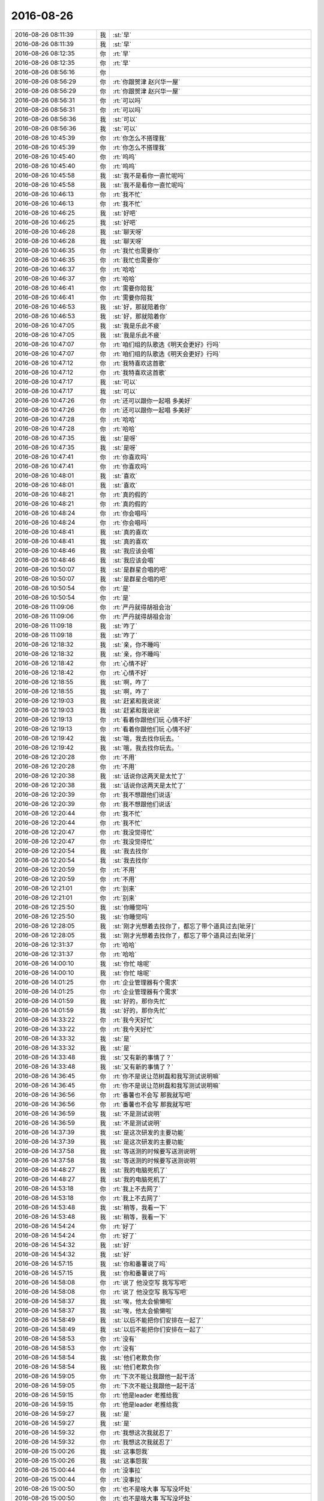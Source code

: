 2016-08-26
-------------

.. list-table::
   :widths: 25, 1, 60

   * - 2016-08-26 08:11:39
     - 我
     - :st:`早`
   * - 2016-08-26 08:11:39
     - 我
     - :st:`早`
   * - 2016-08-26 08:12:35
     - 你
     - :rt:`早`
   * - 2016-08-26 08:12:35
     - 你
     - :rt:`早`
   * - 2016-08-26 08:56:16
     - 你
     - .. image:: /images/144039.jpg
          :width: 100px
   * - 2016-08-26 08:56:29
     - 你
     - :rt:`你跟贺津 赵兴华一屋`
   * - 2016-08-26 08:56:29
     - 你
     - :rt:`你跟贺津 赵兴华一屋`
   * - 2016-08-26 08:56:31
     - 你
     - :rt:`可以吗`
   * - 2016-08-26 08:56:31
     - 你
     - :rt:`可以吗`
   * - 2016-08-26 08:56:36
     - 我
     - :st:`可以`
   * - 2016-08-26 08:56:36
     - 我
     - :st:`可以`
   * - 2016-08-26 10:45:39
     - 你
     - :rt:`你怎么不搭理我`
   * - 2016-08-26 10:45:39
     - 你
     - :rt:`你怎么不搭理我`
   * - 2016-08-26 10:45:40
     - 你
     - :rt:`呜呜`
   * - 2016-08-26 10:45:40
     - 你
     - :rt:`呜呜`
   * - 2016-08-26 10:45:58
     - 我
     - :st:`我不是看你一直忙呢吗`
   * - 2016-08-26 10:45:58
     - 我
     - :st:`我不是看你一直忙呢吗`
   * - 2016-08-26 10:46:13
     - 你
     - :rt:`我不忙`
   * - 2016-08-26 10:46:13
     - 你
     - :rt:`我不忙`
   * - 2016-08-26 10:46:25
     - 我
     - :st:`好吧`
   * - 2016-08-26 10:46:25
     - 我
     - :st:`好吧`
   * - 2016-08-26 10:46:28
     - 我
     - :st:`聊天呀`
   * - 2016-08-26 10:46:28
     - 我
     - :st:`聊天呀`
   * - 2016-08-26 10:46:35
     - 你
     - :rt:`我忙也需要你`
   * - 2016-08-26 10:46:35
     - 你
     - :rt:`我忙也需要你`
   * - 2016-08-26 10:46:37
     - 你
     - :rt:`哈哈`
   * - 2016-08-26 10:46:37
     - 你
     - :rt:`哈哈`
   * - 2016-08-26 10:46:41
     - 你
     - :rt:`需要你陪我`
   * - 2016-08-26 10:46:41
     - 你
     - :rt:`需要你陪我`
   * - 2016-08-26 10:46:53
     - 我
     - :st:`好，那就陪着你`
   * - 2016-08-26 10:46:53
     - 我
     - :st:`好，那就陪着你`
   * - 2016-08-26 10:47:05
     - 我
     - :st:`我是乐此不疲`
   * - 2016-08-26 10:47:05
     - 我
     - :st:`我是乐此不疲`
   * - 2016-08-26 10:47:07
     - 你
     - :rt:`咱们组的队歌选《明天会更好》行吗`
   * - 2016-08-26 10:47:07
     - 你
     - :rt:`咱们组的队歌选《明天会更好》行吗`
   * - 2016-08-26 10:47:12
     - 你
     - :rt:`我特喜欢这首歌`
   * - 2016-08-26 10:47:12
     - 你
     - :rt:`我特喜欢这首歌`
   * - 2016-08-26 10:47:17
     - 我
     - :st:`可以`
   * - 2016-08-26 10:47:17
     - 我
     - :st:`可以`
   * - 2016-08-26 10:47:26
     - 你
     - :rt:`还可以跟你一起唱  多美好`
   * - 2016-08-26 10:47:26
     - 你
     - :rt:`还可以跟你一起唱  多美好`
   * - 2016-08-26 10:47:28
     - 你
     - :rt:`哈哈`
   * - 2016-08-26 10:47:28
     - 你
     - :rt:`哈哈`
   * - 2016-08-26 10:47:35
     - 我
     - :st:`是呀`
   * - 2016-08-26 10:47:35
     - 我
     - :st:`是呀`
   * - 2016-08-26 10:47:41
     - 你
     - :rt:`你喜欢吗`
   * - 2016-08-26 10:47:41
     - 你
     - :rt:`你喜欢吗`
   * - 2016-08-26 10:48:01
     - 我
     - :st:`喜欢`
   * - 2016-08-26 10:48:01
     - 我
     - :st:`喜欢`
   * - 2016-08-26 10:48:21
     - 你
     - :rt:`真的假的`
   * - 2016-08-26 10:48:21
     - 你
     - :rt:`真的假的`
   * - 2016-08-26 10:48:24
     - 你
     - :rt:`你会唱吗`
   * - 2016-08-26 10:48:24
     - 你
     - :rt:`你会唱吗`
   * - 2016-08-26 10:48:41
     - 我
     - :st:`真的喜欢`
   * - 2016-08-26 10:48:41
     - 我
     - :st:`真的喜欢`
   * - 2016-08-26 10:48:46
     - 我
     - :st:`我应该会唱`
   * - 2016-08-26 10:48:46
     - 我
     - :st:`我应该会唱`
   * - 2016-08-26 10:50:07
     - 我
     - :st:`是群星合唱的吧`
   * - 2016-08-26 10:50:07
     - 我
     - :st:`是群星合唱的吧`
   * - 2016-08-26 10:50:54
     - 你
     - :rt:`是`
   * - 2016-08-26 10:50:54
     - 你
     - :rt:`是`
   * - 2016-08-26 11:09:06
     - 你
     - :rt:`严丹就得胡祖会治`
   * - 2016-08-26 11:09:06
     - 你
     - :rt:`严丹就得胡祖会治`
   * - 2016-08-26 11:09:18
     - 我
     - :st:`咋了`
   * - 2016-08-26 11:09:18
     - 我
     - :st:`咋了`
   * - 2016-08-26 12:18:32
     - 我
     - :st:`亲，你不睡吗`
   * - 2016-08-26 12:18:32
     - 我
     - :st:`亲，你不睡吗`
   * - 2016-08-26 12:18:42
     - 你
     - :rt:`心情不好`
   * - 2016-08-26 12:18:42
     - 你
     - :rt:`心情不好`
   * - 2016-08-26 12:18:55
     - 我
     - :st:`啊，咋了`
   * - 2016-08-26 12:18:55
     - 我
     - :st:`啊，咋了`
   * - 2016-08-26 12:19:03
     - 我
     - :st:`赶紧和我说说`
   * - 2016-08-26 12:19:03
     - 我
     - :st:`赶紧和我说说`
   * - 2016-08-26 12:19:13
     - 你
     - :rt:`看着你跟他们玩 心情不好`
   * - 2016-08-26 12:19:13
     - 你
     - :rt:`看着你跟他们玩 心情不好`
   * - 2016-08-26 12:19:42
     - 我
     - :st:`哦，我去找你玩去。`
   * - 2016-08-26 12:19:42
     - 我
     - :st:`哦，我去找你玩去。`
   * - 2016-08-26 12:20:28
     - 你
     - :rt:`不用`
   * - 2016-08-26 12:20:28
     - 你
     - :rt:`不用`
   * - 2016-08-26 12:20:38
     - 我
     - :st:`话说你这两天是太忙了`
   * - 2016-08-26 12:20:38
     - 我
     - :st:`话说你这两天是太忙了`
   * - 2016-08-26 12:20:39
     - 你
     - :rt:`我不想跟他们说话`
   * - 2016-08-26 12:20:39
     - 你
     - :rt:`我不想跟他们说话`
   * - 2016-08-26 12:20:44
     - 你
     - :rt:`我不忙`
   * - 2016-08-26 12:20:44
     - 你
     - :rt:`我不忙`
   * - 2016-08-26 12:20:47
     - 你
     - :rt:`我没觉得忙`
   * - 2016-08-26 12:20:47
     - 你
     - :rt:`我没觉得忙`
   * - 2016-08-26 12:20:54
     - 我
     - :st:`我去找你`
   * - 2016-08-26 12:20:54
     - 我
     - :st:`我去找你`
   * - 2016-08-26 12:20:59
     - 你
     - :rt:`不用`
   * - 2016-08-26 12:20:59
     - 你
     - :rt:`不用`
   * - 2016-08-26 12:21:01
     - 你
     - :rt:`别来`
   * - 2016-08-26 12:21:01
     - 你
     - :rt:`别来`
   * - 2016-08-26 12:25:50
     - 我
     - :st:`你睡觉吗`
   * - 2016-08-26 12:25:50
     - 我
     - :st:`你睡觉吗`
   * - 2016-08-26 12:28:05
     - 我
     - :st:`刚才光想着去找你了，都忘了带个道具过去[呲牙]`
   * - 2016-08-26 12:28:05
     - 我
     - :st:`刚才光想着去找你了，都忘了带个道具过去[呲牙]`
   * - 2016-08-26 12:31:37
     - 你
     - :rt:`哈哈`
   * - 2016-08-26 12:31:37
     - 你
     - :rt:`哈哈`
   * - 2016-08-26 14:00:10
     - 我
     - :st:`你忙 啥呢`
   * - 2016-08-26 14:00:10
     - 我
     - :st:`你忙 啥呢`
   * - 2016-08-26 14:01:25
     - 你
     - :rt:`企业管理器有个需求`
   * - 2016-08-26 14:01:25
     - 你
     - :rt:`企业管理器有个需求`
   * - 2016-08-26 14:01:59
     - 我
     - :st:`好的，那你先忙`
   * - 2016-08-26 14:01:59
     - 我
     - :st:`好的，那你先忙`
   * - 2016-08-26 14:33:22
     - 你
     - :rt:`我今天好忙`
   * - 2016-08-26 14:33:22
     - 你
     - :rt:`我今天好忙`
   * - 2016-08-26 14:33:32
     - 我
     - :st:`是`
   * - 2016-08-26 14:33:32
     - 我
     - :st:`是`
   * - 2016-08-26 14:33:48
     - 我
     - :st:`又有新的事情了？`
   * - 2016-08-26 14:33:48
     - 我
     - :st:`又有新的事情了？`
   * - 2016-08-26 14:36:45
     - 你
     - :rt:`你不是说让范树磊和我写测试说明嘛`
   * - 2016-08-26 14:36:45
     - 你
     - :rt:`你不是说让范树磊和我写测试说明嘛`
   * - 2016-08-26 14:36:56
     - 你
     - :rt:`番薯也不会写 那我就写吧`
   * - 2016-08-26 14:36:56
     - 你
     - :rt:`番薯也不会写 那我就写吧`
   * - 2016-08-26 14:36:59
     - 我
     - :st:`不是测试说明`
   * - 2016-08-26 14:36:59
     - 我
     - :st:`不是测试说明`
   * - 2016-08-26 14:37:39
     - 我
     - :st:`是这次研发的主要功能`
   * - 2016-08-26 14:37:39
     - 我
     - :st:`是这次研发的主要功能`
   * - 2016-08-26 14:37:58
     - 我
     - :st:`等送测的时候要写送测说明`
   * - 2016-08-26 14:37:58
     - 我
     - :st:`等送测的时候要写送测说明`
   * - 2016-08-26 14:48:27
     - 我
     - :st:`我的电脑死机了`
   * - 2016-08-26 14:48:27
     - 我
     - :st:`我的电脑死机了`
   * - 2016-08-26 14:53:18
     - 你
     - :rt:`我上不去网了`
   * - 2016-08-26 14:53:18
     - 你
     - :rt:`我上不去网了`
   * - 2016-08-26 14:53:48
     - 我
     - :st:`稍等，我看一下`
   * - 2016-08-26 14:53:48
     - 我
     - :st:`稍等，我看一下`
   * - 2016-08-26 14:54:24
     - 你
     - :rt:`好了`
   * - 2016-08-26 14:54:24
     - 你
     - :rt:`好了`
   * - 2016-08-26 14:54:32
     - 我
     - :st:`好`
   * - 2016-08-26 14:54:32
     - 我
     - :st:`好`
   * - 2016-08-26 14:57:15
     - 我
     - :st:`你和番薯说了吗`
   * - 2016-08-26 14:57:15
     - 我
     - :st:`你和番薯说了吗`
   * - 2016-08-26 14:58:08
     - 你
     - :rt:`说了 他没空写 我写写吧`
   * - 2016-08-26 14:58:08
     - 你
     - :rt:`说了 他没空写 我写写吧`
   * - 2016-08-26 14:58:37
     - 我
     - :st:`唉，他太会偷懒啦`
   * - 2016-08-26 14:58:37
     - 我
     - :st:`唉，他太会偷懒啦`
   * - 2016-08-26 14:58:49
     - 我
     - :st:`以后不能把你们安排在一起了`
   * - 2016-08-26 14:58:49
     - 我
     - :st:`以后不能把你们安排在一起了`
   * - 2016-08-26 14:58:53
     - 你
     - :rt:`没有`
   * - 2016-08-26 14:58:53
     - 你
     - :rt:`没有`
   * - 2016-08-26 14:58:54
     - 我
     - :st:`他们老欺负你`
   * - 2016-08-26 14:58:54
     - 我
     - :st:`他们老欺负你`
   * - 2016-08-26 14:59:05
     - 你
     - :rt:`下次不能让我跟他一起干活`
   * - 2016-08-26 14:59:05
     - 你
     - :rt:`下次不能让我跟他一起干活`
   * - 2016-08-26 14:59:15
     - 你
     - :rt:`他是leader 老推给我`
   * - 2016-08-26 14:59:15
     - 你
     - :rt:`他是leader 老推给我`
   * - 2016-08-26 14:59:27
     - 我
     - :st:`是`
   * - 2016-08-26 14:59:27
     - 我
     - :st:`是`
   * - 2016-08-26 14:59:32
     - 你
     - :rt:`我想这次我就忍了`
   * - 2016-08-26 14:59:32
     - 你
     - :rt:`我想这次我就忍了`
   * - 2016-08-26 15:00:26
     - 我
     - :st:`这事怨我`
   * - 2016-08-26 15:00:26
     - 我
     - :st:`这事怨我`
   * - 2016-08-26 15:00:44
     - 你
     - :rt:`没事拉`
   * - 2016-08-26 15:00:44
     - 你
     - :rt:`没事拉`
   * - 2016-08-26 15:00:50
     - 你
     - :rt:`也不是啥大事 写写没坏处`
   * - 2016-08-26 15:00:50
     - 你
     - :rt:`也不是啥大事 写写没坏处`
   * - 2016-08-26 15:00:52
     - 你
     - :rt:`真的`
   * - 2016-08-26 15:00:52
     - 你
     - :rt:`真的`
   * - 2016-08-26 15:00:59
     - 你
     - :rt:`我要是真不想写 我就不写了`
   * - 2016-08-26 15:00:59
     - 你
     - :rt:`我要是真不想写 我就不写了`
   * - 2016-08-26 15:01:05
     - 我
     - :st:`好吧`
   * - 2016-08-26 15:01:05
     - 我
     - :st:`好吧`
   * - 2016-08-26 15:13:15
     - 我
     - :st:`他不知道你和我说了`
   * - 2016-08-26 15:13:15
     - 我
     - :st:`他不知道你和我说了`
   * - 2016-08-26 15:13:32
     - 我
     - :st:`我只是问他写的怎么样了`
   * - 2016-08-26 15:13:32
     - 我
     - :st:`我只是问他写的怎么样了`
   * - 2016-08-26 15:13:42
     - 你
     - :rt:`然后呢`
   * - 2016-08-26 15:13:42
     - 你
     - :rt:`然后呢`
   * - 2016-08-26 15:13:52
     - 我
     - :st:`他说你写，我说你怎么写得了`
   * - 2016-08-26 15:13:52
     - 我
     - :st:`他说你写，我说你怎么写得了`
   * - 2016-08-26 15:14:09
     - 你
     - :rt:`然后呢`
   * - 2016-08-26 15:14:09
     - 你
     - :rt:`然后呢`
   * - 2016-08-26 15:14:10
     - 我
     - :st:`你又没有送测过`
   * - 2016-08-26 15:14:10
     - 我
     - :st:`你又没有送测过`
   * - 2016-08-26 15:14:31
     - 我
     - :st:`后来他就说他写`
   * - 2016-08-26 15:14:31
     - 我
     - :st:`后来他就说他写`
   * - 2016-08-26 15:14:41
     - 你
     - :rt:`我晕`
   * - 2016-08-26 15:14:41
     - 你
     - :rt:`我晕`
   * - 2016-08-26 15:14:42
     - 你
     - :rt:`好吧`
   * - 2016-08-26 15:14:42
     - 你
     - :rt:`好吧`
   * - 2016-08-26 15:15:35
     - 我
     - :st:`你要是想写你就写`
   * - 2016-08-26 15:15:35
     - 我
     - :st:`你要是想写你就写`
   * - 2016-08-26 15:15:47
     - 我
     - :st:`不想写就直接发给他`
   * - 2016-08-26 15:15:47
     - 我
     - :st:`不想写就直接发给他`
   * - 2016-08-26 15:16:39
     - 你
     - :rt:`好的`
   * - 2016-08-26 15:16:39
     - 你
     - :rt:`好的`
   * - 2016-08-26 15:16:51
     - 你
     - :rt:`多谢 你有为我出头`
   * - 2016-08-26 15:16:51
     - 你
     - :rt:`多谢 你有为我出头`
   * - 2016-08-26 15:17:15
     - 我
     - :st:`不用，这事本来就是我惹出来的`
   * - 2016-08-26 15:17:15
     - 我
     - :st:`不用，这事本来就是我惹出来的`
   * - 2016-08-26 15:17:40
     - 你
     - :rt:`也不是啥大事`
   * - 2016-08-26 15:17:40
     - 你
     - :rt:`也不是啥大事`
   * - 2016-08-26 15:17:42
     - 你
     - :rt:`没事啊`
   * - 2016-08-26 15:17:42
     - 你
     - :rt:`没事啊`
   * - 2016-08-26 15:17:45
     - 我
     - :st:`田财迷的毛病又犯了`
   * - 2016-08-26 15:17:45
     - 我
     - :st:`田财迷的毛病又犯了`
   * - 2016-08-26 15:19:05
     - 你
     - :rt:`咋了`
   * - 2016-08-26 15:19:05
     - 你
     - :rt:`咋了`
   * - 2016-08-26 15:19:58
     - 你
     - :rt:`你看老田写的那句话 就是团建的第一段`
   * - 2016-08-26 15:19:58
     - 你
     - :rt:`你看老田写的那句话 就是团建的第一段`
   * - 2016-08-26 15:19:59
     - 你
     - :rt:`哈哈`
   * - 2016-08-26 15:19:59
     - 你
     - :rt:`哈哈`
   * - 2016-08-26 15:21:05
     - 我
     - :st:`公司组建虚拟网，个人的工作机以后就没法调试代码了，需要新买一批机器，前两天说经费公司出，田就让多报，今天说经费行销部出，他就挨台确认用途了`
   * - 2016-08-26 15:21:05
     - 我
     - :st:`公司组建虚拟网，个人的工作机以后就没法调试代码了，需要新买一批机器，前两天说经费公司出，田就让多报，今天说经费行销部出，他就挨台确认用途了`
   * - 2016-08-26 15:21:12
     - 你
     - .. image:: /images/144240.jpg
          :width: 100px
   * - 2016-08-26 15:21:35
     - 你
     - :rt:`哈哈`
   * - 2016-08-26 15:21:35
     - 你
     - :rt:`哈哈`
   * - 2016-08-26 15:21:41
     - 你
     - :rt:`你看我写的`
   * - 2016-08-26 15:21:41
     - 你
     - :rt:`你看我写的`
   * - 2016-08-26 15:21:52
     - 我
     - :st:`说的真不错`
   * - 2016-08-26 15:21:52
     - 我
     - :st:`说的真不错`
   * - 2016-08-26 15:22:31
     - 你
     - :rt:`必须的 前边还有一段 就不给你发了`
   * - 2016-08-26 15:22:31
     - 你
     - :rt:`必须的 前边还有一段 就不给你发了`
   * - 2016-08-26 15:22:41
     - 我
     - :st:`哦`
   * - 2016-08-26 15:22:41
     - 我
     - :st:`哦`
   * - 2016-08-26 15:23:17
     - 你
     - :rt:`唉 我是不是特积极`
   * - 2016-08-26 15:23:17
     - 你
     - :rt:`唉 我是不是特积极`
   * - 2016-08-26 15:23:39
     - 我
     - :st:`是呀`
   * - 2016-08-26 15:23:39
     - 我
     - :st:`是呀`
   * - 2016-08-26 15:24:21
     - 你
     - :rt:`哈哈`
   * - 2016-08-26 15:24:21
     - 你
     - :rt:`哈哈`
   * - 2016-08-26 15:24:35
     - 你
     - :rt:`有没有特别高调`
   * - 2016-08-26 15:24:35
     - 你
     - :rt:`有没有特别高调`
   * - 2016-08-26 15:24:50
     - 我
     - :st:`没有，组织的挺好的`
   * - 2016-08-26 15:24:50
     - 我
     - :st:`没有，组织的挺好的`
   * - 2016-08-26 15:25:01
     - 你
     - :rt:`恩 好`
   * - 2016-08-26 15:25:01
     - 你
     - :rt:`恩 好`
   * - 2016-08-26 15:35:13
     - 你
     - :rt:`这个活终于可以交出去了`
   * - 2016-08-26 15:35:13
     - 你
     - :rt:`这个活终于可以交出去了`
   * - 2016-08-26 15:35:17
     - 你
     - :rt:`太感谢你了`
   * - 2016-08-26 15:35:17
     - 你
     - :rt:`太感谢你了`
   * - 2016-08-26 15:35:24
     - 你
     - :rt:`愁的我啊`
   * - 2016-08-26 15:35:24
     - 你
     - :rt:`愁的我啊`
   * - 2016-08-26 15:35:51
     - 我
     - :st:`以后你有发愁的事情都和我说`
   * - 2016-08-26 15:35:51
     - 我
     - :st:`以后你有发愁的事情都和我说`
   * - 2016-08-26 15:36:02
     - 我
     - :st:`我都会给你解决的`
   * - 2016-08-26 15:36:02
     - 我
     - :st:`我都会给你解决的`
   * - 2016-08-26 15:36:11
     - 我
     - :st:`你不要怕麻烦我`
   * - 2016-08-26 15:36:11
     - 我
     - :st:`你不要怕麻烦我`
   * - 2016-08-26 15:36:24
     - 我
     - :st:`这些事情对我只是举手之劳`
   * - 2016-08-26 15:36:24
     - 我
     - :st:`这些事情对我只是举手之劳`
   * - 2016-08-26 16:33:31
     - 你
     - :rt:`我终于忙的差不多了`
   * - 2016-08-26 16:33:31
     - 你
     - :rt:`我终于忙的差不多了`
   * - 2016-08-26 16:46:07
     - 我
     - :st:`你今天不是要去北京吗`
   * - 2016-08-26 16:46:07
     - 我
     - :st:`你今天不是要去北京吗`
   * - 2016-08-26 16:46:14
     - 你
     - :rt:`啊hi`
   * - 2016-08-26 16:46:14
     - 你
     - :rt:`啊hi`
   * - 2016-08-26 16:46:19
     - 你
     - :rt:`是`
   * - 2016-08-26 16:46:19
     - 你
     - :rt:`是`
   * - 2016-08-26 16:46:26
     - 我
     - :st:`几点的车`
   * - 2016-08-26 16:46:26
     - 我
     - :st:`几点的车`
   * - 2016-08-26 16:51:18
     - 你
     - :rt:`你睡觉呢啊`
   * - 2016-08-26 16:51:18
     - 你
     - :rt:`你睡觉呢啊`
   * - 2016-08-26 16:51:22
     - 你
     - :rt:`6：18的车`
   * - 2016-08-26 16:51:22
     - 你
     - :rt:`6：18的车`
   * - 2016-08-26 16:51:27
     - 你
     - :rt:`我觉得洪越好可怜`
   * - 2016-08-26 16:51:27
     - 你
     - :rt:`我觉得洪越好可怜`
   * - 2016-08-26 16:51:43
     - 我
     - :st:`我没睡呀`
   * - 2016-08-26 16:51:43
     - 我
     - :st:`我没睡呀`
   * - 2016-08-26 16:52:10
     - 我
     - :st:`我给你找个车送你吧`
   * - 2016-08-26 16:52:10
     - 我
     - :st:`我给你找个车送你吧`
   * - 2016-08-26 16:52:20
     - 我
     - :st:`我今天不回家`
   * - 2016-08-26 16:52:20
     - 我
     - :st:`我今天不回家`
   * - 2016-08-26 16:52:22
     - 你
     - :rt:`不用 我对象送我`
   * - 2016-08-26 16:52:22
     - 你
     - :rt:`不用 我对象送我`
   * - 2016-08-26 16:52:25
     - 你
     - :rt:`我知道`
   * - 2016-08-26 16:52:25
     - 你
     - :rt:`我知道`
   * - 2016-08-26 16:52:27
     - 我
     - :st:`好的`
   * - 2016-08-26 16:52:27
     - 我
     - :st:`好的`
   * - 2016-08-26 16:52:28
     - 你
     - :rt:`不用`
   * - 2016-08-26 16:52:28
     - 你
     - :rt:`不用`
   * - 2016-08-26 16:52:36
     - 你
     - :rt:`我身份证在我家车里呢`
   * - 2016-08-26 16:52:36
     - 你
     - :rt:`我身份证在我家车里呢`
   * - 2016-08-26 16:52:42
     - 你
     - :rt:`所以他必须来一次`
   * - 2016-08-26 16:52:42
     - 你
     - :rt:`所以他必须来一次`
   * - 2016-08-26 16:52:43
     - 我
     - :st:`哦`
   * - 2016-08-26 16:52:43
     - 我
     - :st:`哦`
   * - 2016-08-26 16:53:11
     - 我
     - :st:`让东东早点来，别耽误车`
   * - 2016-08-26 16:53:11
     - 我
     - :st:`让东东早点来，别耽误车`
   * - 2016-08-26 16:53:32
     - 你
     - :rt:`没事 时间挺充足的`
   * - 2016-08-26 16:53:32
     - 你
     - :rt:`没事 时间挺充足的`
   * - 2016-08-26 16:53:39
     - 我
     - :st:`嗯`
   * - 2016-08-26 16:53:39
     - 我
     - :st:`嗯`
   * - 2016-08-26 16:53:49
     - 你
     - :rt:`他5：20到 送我去地铁`
   * - 2016-08-26 16:53:49
     - 你
     - :rt:`他5：20到 送我去地铁`
   * - 2016-08-26 16:53:52
     - 你
     - :rt:`一个小时`
   * - 2016-08-26 16:53:52
     - 你
     - :rt:`一个小时`
   * - 2016-08-26 16:54:01
     - 你
     - :rt:`足够了`
   * - 2016-08-26 16:54:01
     - 你
     - :rt:`足够了`
   * - 2016-08-26 16:54:23
     - 我
     - :st:`好`
   * - 2016-08-26 16:54:23
     - 我
     - :st:`好`
   * - 2016-08-26 17:12:13
     - 你
     - [链接] `【陈令孤】为什么现在的古龙剧不好看？ <http://m.pstatp.com/group/6322800886801039618/?iid=5213461089&app=news_article&tt_from=weixin&utm_source=weixin&utm_medium=toutiao_ios&utm_campaign=client_share&wxshare_count=1>`_
   * - 2016-08-26 17:12:13
     - 你
     - [链接] `【陈令孤】为什么现在的古龙剧不好看？ <http://m.pstatp.com/group/6322800886801039618/?iid=5213461089&app=news_article&tt_from=weixin&utm_source=weixin&utm_medium=toutiao_ios&utm_campaign=client_share&wxshare_count=1>`_
   * - 2016-08-26 17:13:38
     - 我
     - :st:`古龙小说看似是武侠，其实是哲学，充满各种意念和禅悟，写意气息浓`
   * - 2016-08-26 17:13:38
     - 我
     - :st:`古龙小说看似是武侠，其实是哲学，充满各种意念和禅悟，写意气息浓`
   * - 2016-08-26 17:16:36
     - 你
     - :rt:`对写意`
   * - 2016-08-26 17:16:36
     - 你
     - :rt:`对写意`
   * - 2016-08-26 17:16:52
     - 你
     - :rt:`这世上知道傅红雪的人并不多`
   * - 2016-08-26 17:16:52
     - 你
     - :rt:`这世上知道傅红雪的人并不多`
   * - 2016-08-26 17:17:02
     - 我
     - :st:`是`
   * - 2016-08-26 17:17:02
     - 我
     - :st:`是`
   * - 2016-08-26 17:17:06
     - 你
     - :rt:`这世上知道傅红雪的人也并不少`
   * - 2016-08-26 17:17:06
     - 你
     - :rt:`这世上知道傅红雪的人也并不少`
   * - 2016-08-26 17:18:22
     - 我
     - :st:`亲，你该走了吧`
   * - 2016-08-26 17:18:22
     - 我
     - :st:`亲，你该走了吧`
   * - 2016-08-26 17:35:00
     - 你
     - :rt:`今天早点回家吧`
   * - 2016-08-26 17:35:00
     - 你
     - :rt:`今天早点回家吧`
   * - 2016-08-26 17:35:06
     - 你
     - :rt:`太累了这几天`
   * - 2016-08-26 17:35:06
     - 你
     - :rt:`太累了这几天`
   * - 2016-08-26 17:35:30
     - 我
     - :st:`嗯`
   * - 2016-08-26 17:35:30
     - 我
     - :st:`嗯`
   * - 2016-08-26 17:35:47
     - 我
     - :st:`你也累坏了吧`
   * - 2016-08-26 17:35:47
     - 我
     - :st:`你也累坏了吧`
   * - 2016-08-26 17:35:57
     - 你
     - :rt:`我没事`
   * - 2016-08-26 17:35:57
     - 你
     - :rt:`我没事`
   * - 2016-08-26 17:36:01
     - 你
     - :rt:`还好还好`
   * - 2016-08-26 17:36:01
     - 你
     - :rt:`还好还好`
   * - 2016-08-26 17:36:36
     - 我
     - :st:`这几天你就没怎么歇着`
   * - 2016-08-26 17:36:36
     - 我
     - :st:`这几天你就没怎么歇着`
   * - 2016-08-26 17:36:49
     - 你
     - :rt:`没事，`
   * - 2016-08-26 17:36:49
     - 你
     - :rt:`没事，`
   * - 2016-08-26 17:37:05
     - 你
     - :rt:`我手机电不多，不能一直跟你聊了[微笑]`
   * - 2016-08-26 17:37:05
     - 你
     - :rt:`我手机电不多，不能一直跟你聊了[微笑]`
   * - 2016-08-26 17:38:04
     - 我
     - :st:`好的，我没事`
   * - 2016-08-26 17:38:04
     - 我
     - :st:`好的，我没事`
   * - 2016-08-26 17:38:14
     - 我
     - :st:`路上注意安全`
   * - 2016-08-26 17:38:14
     - 我
     - :st:`路上注意安全`
   * - 2016-08-26 17:38:20
     - 你
     - :rt:`en`
   * - 2016-08-26 17:38:20
     - 你
     - :rt:`en`
   * - 2016-08-26 18:51:31
     - 你
     - [链接] `视频 | Hadoop之父Doug Cutting 清华演讲全文 <http://mp.weixin.qq.com/s?__biz=MzA4OTk3NzIzMA==&mid=2652288807&idx=1&sn=2df56af62f4a33e731ff4a9f6574053a&scene=1&srcid=0826rfHyVTk73Yph3JajQsrw#rd>`_
   * - 2016-08-26 18:51:31
     - 你
     - [链接] `视频 | Hadoop之父Doug Cutting 清华演讲全文 <http://mp.weixin.qq.com/s?__biz=MzA4OTk3NzIzMA==&mid=2652288807&idx=1&sn=2df56af62f4a33e731ff4a9f6574053a&scene=1&srcid=0826rfHyVTk73Yph3JajQsrw#rd>`_
   * - 2016-08-26 18:52:14
     - 我
     - :st:`下车了吗`
   * - 2016-08-26 18:52:14
     - 我
     - :st:`下车了吗`
   * - 2016-08-26 18:52:31
     - 你
     - :rt:`没呢`
   * - 2016-08-26 18:52:31
     - 你
     - :rt:`没呢`
   * - 2016-08-26 18:52:38
     - 你
     - :rt:`晚点了6分钟`
   * - 2016-08-26 18:52:38
     - 你
     - :rt:`晚点了6分钟`
   * - 2016-08-26 18:53:20
     - 我
     - :st:`哦`
   * - 2016-08-26 18:53:20
     - 我
     - :st:`哦`
   * - 2016-08-26 18:53:35
     - 你
     - :rt:`我现在觉得自己越来越喜欢做产品了`
   * - 2016-08-26 18:53:35
     - 你
     - :rt:`我现在觉得自己越来越喜欢做产品了`
   * - 2016-08-26 18:54:32
     - 你
     - :rt:`做产品能把我的人性，我对人性的理解注入到产品中`
   * - 2016-08-26 18:54:32
     - 你
     - :rt:`做产品能把我的人性，我对人性的理解注入到产品中`
   * - 2016-08-26 18:55:20
     - 你
     - :rt:`是件很伟大的事情`
   * - 2016-08-26 18:55:20
     - 你
     - :rt:`是件很伟大的事情`
   * - 2016-08-26 19:36:42
     - 你
     - :rt:`等着跟李杰碰面`
   * - 2016-08-26 19:36:42
     - 你
     - :rt:`等着跟李杰碰面`